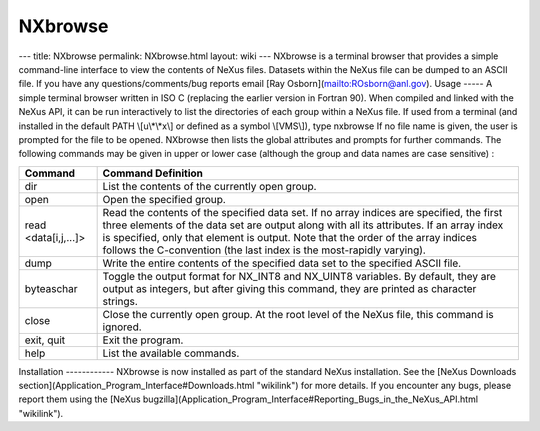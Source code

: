 ========
NXbrowse
========


--- title: NXbrowse permalink: NXbrowse.html layout: wiki --- NXbrowse
is a terminal browser that provides a simple command-line interface to
view the contents of NeXus files. Datasets within the NeXus file can be
dumped to an ASCII file. If you have any questions/comments/bug reports
email [Ray Osborn](mailto:ROsborn@anl.gov). Usage ----- A simple
terminal browser written in ISO C (replacing the earlier version in
Fortran 90). When compiled and linked with the NeXus API, it can be run
interactively to list the directories of each group within a NeXus file.
If used from a terminal (and installed in the default PATH
\\[u\\*\\*x\\] or defined as a symbol \\[VMS\\]), type nxbrowse If no
file name is given, the user is prompted for the file to be opened.
NXbrowse then lists the global attributes and prompts for further
commands. The following commands may be given in upper or lower case
(although the group and data names are case sensitive) :

+--------------------+-------------------------------------------------+
| Command            | Command Definition                              |
+====================+=================================================+
| dir                | List the contents of the currently open group.  |
+--------------------+-------------------------------------------------+
| open               | Open the specified group.                       |
+--------------------+-------------------------------------------------+
| read               | Read the contents of the specified data set. If |
| <data[i,j,...]>    | no array indices are specified, the first three |
|                    | elements of the data set are output along with  |
|                    | all its attributes. If an array index is        |
|                    | specified, only that element is output. Note    |
|                    | that the order of the array indices follows the |
|                    | C-convention (the last index is the             |
|                    | most-rapidly varying).                          |
+--------------------+-------------------------------------------------+
| dump               | Write the entire contents of the specified data |
|                    | set to the specified ASCII file.                |
+--------------------+-------------------------------------------------+
| byteaschar         | Toggle the output format for NX_INT8 and        |
|                    | NX_UINT8 variables. By default, they are output |
|                    | as integers, but after giving this command,     |
|                    | they are printed as character strings.          |
+--------------------+-------------------------------------------------+
| close              | Close the currently open group. At the root     |
|                    | level of the NeXus file, this command is        |
|                    | ignored.                                        |
+--------------------+-------------------------------------------------+
| exit, quit         | Exit the program.                               |
+--------------------+-------------------------------------------------+
| help               | List the available commands.                    |
+--------------------+-------------------------------------------------+

Installation ------------ NXbrowse is now installed as part of the
standard NeXus installation. See the [NeXus Downloads
section](Application_Program_Interface#Downloads.html "wikilink") for
more details. If you encounter any bugs, please report them using the
[NeXus
bugzilla](Application_Program_Interface#Reporting_Bugs_in_the_NeXus_API.html
"wikilink").
